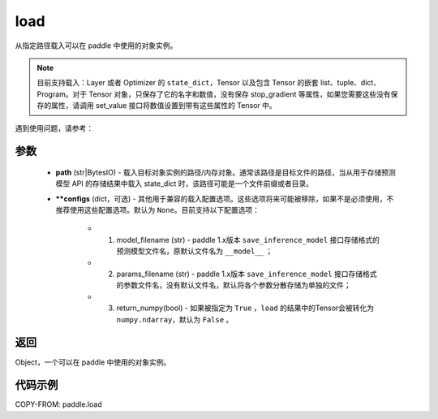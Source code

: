 .. _cn_api_paddle_framework_io_load:

load
-----

.. py:function:: paddle.load(path, **configs)

从指定路径载入可以在 paddle 中使用的对象实例。

.. note::
    目前支持载入：Layer 或者 Optimizer 的 ``state_dict``，Tensor 以及包含 Tensor 的嵌套 list、tuple、dict、Program。对于 Tensor 对象，只保存了它的名字和数值，没有保存 stop_gradient 等属性，如果您需要这些没有保存的属性，请调用 set_value 接口将数值设置到带有这些属性的 Tensor 中。


遇到使用问题，请参考：

    ..  toctree::
        :maxdepth: 1
        
        ../../../../faq/save_cn.md

参数
:::::::::
    - **path** (str|BytesIO) - 载入目标对象实例的路径/内存对象。通常该路径是目标文件的路径，当从用于存储预测模型 API 的存储结果中载入 state_dict 时，该路径可能是一个文件前缀或者目录。
    - **\*\*configs** (dict，可选) - 其他用于兼容的载入配置选项。这些选项将来可能被移除，如果不是必须使用，不推荐使用这些配置选项。默认为 ``None``。目前支持以下配置选项：
    
        - (1) model_filename (str) - paddle 1.x版本 ``save_inference_model`` 接口存储格式的预测模型文件名，原默认文件名为 ``__model__`` ； 
        - (2) params_filename (str) - paddle 1.x版本 ``save_inference_model`` 接口存储格式的参数文件名，没有默认文件名，默认将各个参数分散存储为单独的文件； 
        - (3) return_numpy(bool) - 如果被指定为 ``True`` ，``load`` 的结果中的Tensor会被转化为 ``numpy.ndarray``，默认为 ``False`` 。

返回
:::::::::
Object，一个可以在 paddle 中使用的对象实例。
  
代码示例
:::::::::

COPY-FROM: paddle.load

